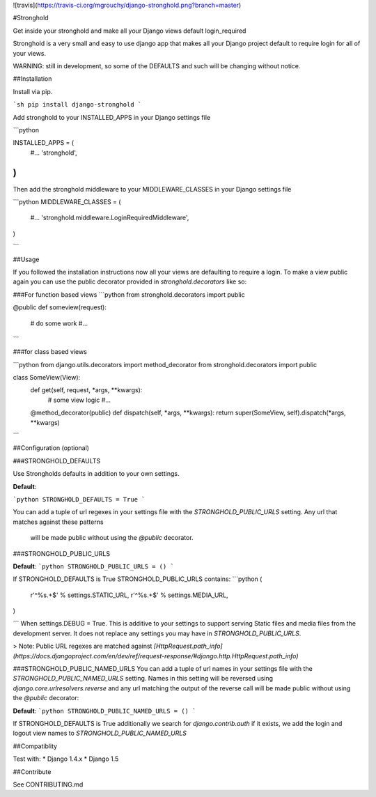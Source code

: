 ![travis](https://travis-ci.org/mgrouchy/django-stronghold.png?branch=master)

#Stronghold

Get inside your stronghold and make all your Django views default login_required

Stronghold is a very small and easy to use django app that makes all your Django project default to require login for all of your views.

WARNING: still in development, so some of the DEFAULTS and such will be changing without notice.

##Installation

Install via pip.

```sh
pip install django-stronghold
```

Add stronghold to your INSTALLED_APPS in your Django settings file

```python

INSTALLED_APPS = (
    #...
    'stronghold',
)
```

Then add the stronghold middleware to your MIDDLEWARE_CLASSES in your Django settings file

```python
MIDDLEWARE_CLASSES = (
    #...
    'stronghold.middleware.LoginRequiredMiddleware',
)

```

##Usage

If you followed the installation instructions now all your views are defaulting to require a login.
To make a view public again you can use the public decorator provided in `stronghold.decorators` like so:

###For function based views
```python
from stronghold.decorators import public


@public
def someview(request):
	# do some work
	#...

```

###for class based views

```python
from django.utils.decorators import method_decorator
from stronghold.decorators import public


class SomeView(View):
	def get(self, request, *args, **kwargs):
		# some view logic
		#...

	@method_decorator(public)
	def dispatch(self, *args, **kwargs):
    	return super(SomeView, self).dispatch(*args, **kwargs)
```

##Configuration (optional)


###STRONGHOLD_DEFAULTS

Use Strongholds defaults in addition to your own settings.

**Default**:

```python
STRONGHOLD_DEFAULTS = True
```

You can add a tuple of url regexes in your settings file with the
`STRONGHOLD_PUBLIC_URLS` setting. Any url that matches against these patterns
 will be made public without using the `@public` decorator.


###STRONGHOLD_PUBLIC_URLS

**Default**:
```python
STRONGHOLD_PUBLIC_URLS = ()
```

If STRONGHOLD_DEFAULTS is True STRONGHOLD_PUBLIC_URLS contains:
```python
(
    r'^%s.+$' % settings.STATIC_URL,
    r'^%s.+$' % settings.MEDIA_URL,
)

```
When settings.DEBUG = True. This is additive to your settings to support serving
Static files and media files from the development server. It does not replace any
settings you may have in `STRONGHOLD_PUBLIC_URLS`.

> Note: Public URL regexes are matched against `[HttpRequest.path_info](https://docs.djangoproject.com/en/dev/ref/request-response/#django.http.HttpRequest.path_info)`

###STRONGHOLD_PUBLIC_NAMED_URLS
You can add a tuple of url names in your settings file with the
`STRONGHOLD_PUBLIC_NAMED_URLS` setting. Names in this setting will be reversed using
`django.core.urlresolvers.reverse` and any url matching the output of the reverse
call will be made public without using the `@public` decorator:

**Default**:
```python
STRONGHOLD_PUBLIC_NAMED_URLS = ()
```

If STRONGHOLD_DEFAULTS is True additionally we search for `django.contrib.auth`
if it exists, we add the login and logout view names to `STRONGHOLD_PUBLIC_NAMED_URLS`

##Compatiblity

Test with:
* Django 1.4.x
* Django 1.5

##Contribute

See CONTRIBUTING.md


